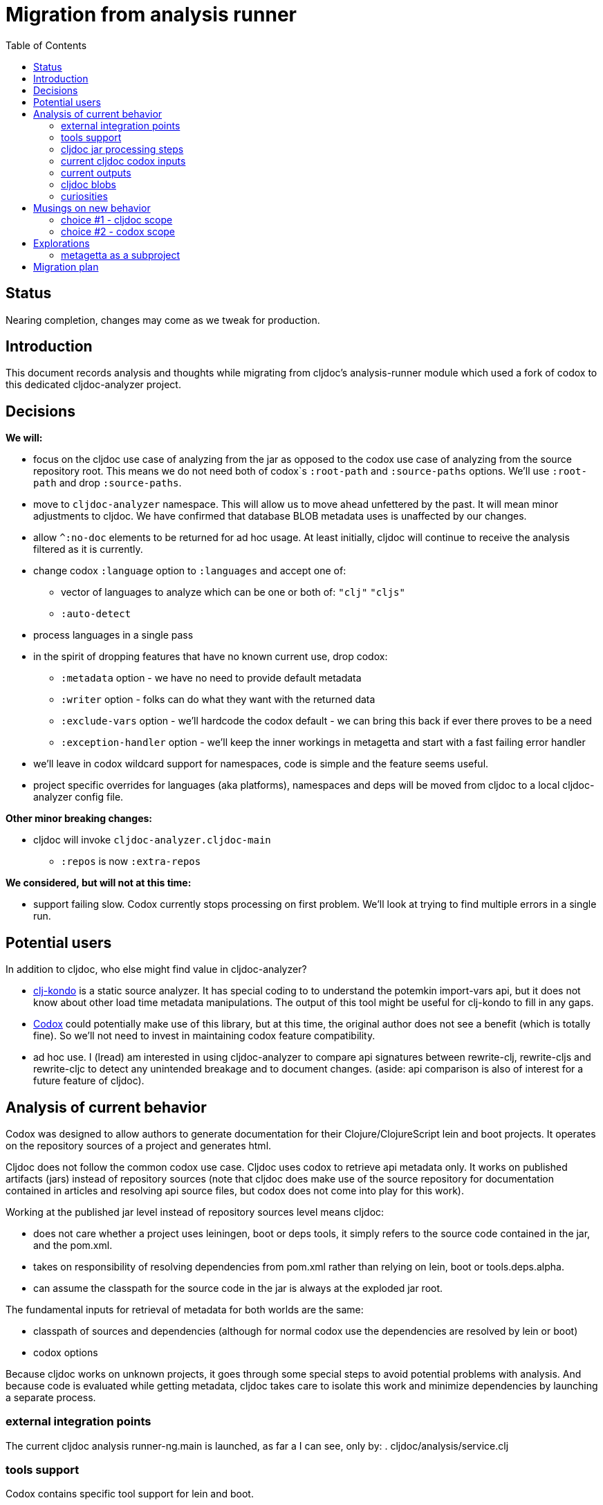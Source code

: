 = Migration from analysis runner
:toc:
:toclevels: 4

== Status
Nearing completion, changes may come as we tweak for production.

== Introduction

This document records analysis and thoughts while migrating from cljdoc's analysis-runner module which used a fork of
codox to this dedicated cljdoc-analyzer project.

== Decisions

*We will:*

* focus on the cljdoc use case of analyzing from the jar as opposed to the codox use case of analyzing from the
  source repository root. This means we do not need both of codox`s `:root-path` and `:source-paths` options. We'll use
  `:root-path` and drop `:source-paths`.
* move to `cljdoc-analyzer` namespace. This will allow us to move ahead unfettered by the past. It will mean minor
  adjustments to cljdoc. We have confirmed that database BLOB metadata uses is unaffected by our changes.
* allow `^:no-doc` elements to be returned for ad hoc usage. At least initially, cljdoc will continue to receive
  the analysis filtered as it is currently.
* change codox `:language` option to `:languages` and accept one of:
** vector of languages to analyze which can be one or both of: `"clj"` `"cljs"`
** `:auto-detect`
* process languages in a single pass
* in the spirit of dropping features that have no known current use, drop codox:
** `:metadata` option - we have no need to provide default metadata
** `:writer` option - folks can do what they want with the returned data
** `:exclude-vars` option - we'll hardcode the codox default - we can bring this back if ever there proves to be a need
** `:exception-handler` option - we'll keep the inner workings in metagetta and start with a fast failing error handler
* we'll leave in codox wildcard support for namespaces, code is simple and the feature seems useful.
* project specific overrides for languages (aka platforms), namespaces and deps will be moved from cljdoc to a local
  cljdoc-analyzer config file.

*Other minor breaking changes:*

* cljdoc will invoke `cljdoc-analyzer.cljdoc-main`
** `:repos` is now `:extra-repos`

*We considered, but will not at this time:*

* support failing slow. Codox currently stops processing on first problem. We'll look at trying to find multiple
  errors in a single run.

== Potential users
In addition to cljdoc, who else might find value in cljdoc-analyzer?

* https://github.com/borkdude/clj-kondo[clj-kondo] is a static source analyzer. It has special coding to to understand
  the potemkin import-vars api, but it does not know about other load time metadata manipulations. The output of this
  tool might be useful for clj-kondo to fill in any gaps.
* https://github.com/weavejester/codox[Codox] could potentially make use of this library, but at this time, the original
  author does not see a benefit (which is totally fine). So we'll not need to invest in maintaining codox feature
  compatibility.
* ad hoc use. I (lread) am interested in using cljdoc-analyzer to compare api signatures between rewrite-clj,
  rewrite-cljs and rewrite-cljc to detect any unintended breakage and to document changes. (aside: api comparison is also of
  interest for a future feature of cljdoc).

== Analysis of current behavior

Codox was designed to allow authors to generate documentation for their Clojure/ClojureScript lein and boot projects. It
operates on the repository sources of a project and generates html.

Cljdoc does not follow the common codox use case. Cljdoc uses codox to retrieve api metadata only. It works on published
artifacts (jars) instead of repository sources (note that cljdoc does make use of the source repository for documentation
contained in articles and resolving api source files, but codox does not come into play for this work).

Working at the published jar level instead of repository sources level means cljdoc:

* does not care whether a project uses leiningen, boot or deps tools, it simply refers to the source code contained
  in the jar, and the pom.xml.
* takes on responsibility of resolving dependencies from pom.xml rather than relying on lein, boot or tools.deps.alpha.
* can assume the classpath for the source code in the jar is always at the exploded jar root.

The fundamental inputs for retrieval of metadata for both worlds are the same:

* classpath of sources and dependencies (although for normal codox use the dependencies are resolved by lein or boot)
* codox options

Because cljdoc works on unknown projects, it goes through some special steps to avoid potential problems with analysis.
And because code is evaluated while getting metadata, cljdoc takes care to isolate this work and minimize dependencies
by launching a separate process.


=== external integration points

The current cljdoc analysis runner-ng.main is launched, as far a I can see, only by:
. cljdoc/analysis/service.clj

=== tools support

Codox contains specific tool support for lein and boot.

Cljdoc does not make use of this support.

=== cljdoc jar processing steps

In a nutshell cljdoc analysis runner:

1. unzips the published jar to a work directory
2. removes problematic directories and files
3. copies over cljdoc wrapper source (which calls codox)
4. resolves classpath from pom (and includes extra deps as needed)
5. overrides languages and namespaces for problematic libraries
6. launches the cljdoc wrapper (which calls codox) for each found language with a resolved classpath
7. wraps codox language results into map for cljdoc consumption
8. saves results to an edn file to share back with cljdoc

A goal of these steps is to limit dependencies of the wrapper to the minimum required to fetch the actual metadata. The
less dependencies our actual analysis phase has, the less chance we have for project library collisions and confusions.

=== current cljdoc codox inputs

cljdoc uses all options internally; none are exposed to project authors. The following table lists current option usages
and muses about what we might minimally and potentially support moving forward. I've put a star beside the options I am
leaning toward.

|====
|option key | codox usage | cljdoc usage | mimimally | potentially

| `:language`
| return metadata for `:clojure` or `:clojurescript`
| intelligently determines languages from source and calls codox once for each, with custom overrides for problematic projects
| continue to support, rename to `:clj` and `:cljs`
| ⭐ allow to request an array of languages to parse, or `:auto-detect`

| `:root-path`
| the github project root, used to calculate relative :source-paths
| sets to current dir (ie. had no use for this)
| ⭐ if we are only supporting exploded jars, we could keep this and turf `:source-paths`
| if we want to remain general purpose, this concept still has use

| `:source-paths`
| the list of paths to search for source. When working from source and not a jar, this makes sense
| a single path, the root of exploded jar
| ⭐ if we are only supporting exploded jars, we could keep `:root-path`  and turf this
| continue to support

| `:namespaces`
| a list of namespaces to include, includes support for regex.
| used by cljdoc to limit to specific namespaces for problematic projects, otherwise parse all. Does not use regex.
| continue to support without regex
| ⭐ continue to support with regex

| `:exception-handler`
| behavior to execute on exception
| ditto
| ⭐ turf eternal option, hardcode to fail slow
| continue to support for general usage, perhaps extend to allow to fail slow (continue after failure in ns)

| `:metadata`
| a way to provide default metadata where it is missing
| unused
| ⭐ turf it
| continue to support for general usage

| `:writer`
| a clever way to support different outputs, codox defaults to writing out html
| cljdoc uses 'clojure.core/identity to write out edn
| ⭐ turf it, and hard code to return map only
| continue to support, but default to spitting out edn (and nothing included to spit out anything else)

| `:exclude-vars`
| clj and cljs sometimes return data we are not interested in and this offers a way to exclude it, by default excludes
  record constructor functions returned by clj
| cljdoc hardcodes to default
| ⭐ turf it and hard code to current default
| continue to support, I wonder if any codox uses this...
|====

Turfing does not necessarily mean deleting all associated source, it can mean simply removing as an option, when that
makes more sense.

=== current outputs

Codox currently treats clj and cljs as separate analysis passes. The returned analysis for a pass is a list of
namespaces each with a list of public vars. Codox skips namespaces and public elements tagged with `^:no-doc` metadata.

* codox analysis for a language is a list of maps of:
** `:name` namespace name
** `:doc` namespace doc string
** `:publics` namespace publics which is a list of maps of:
*** `:name` public element name
*** `:type` one of: `:macro` `:multimethod` `:protocol` `:var`
*** `:doc`  doc string
*** `:file` file relative to `:source-paths`
*** `:path` file relative to `:root-path` returned as File object. Ignored by cljdoc; theoretically effectively the same
    as `:file` for analysis of an exploded jar
*** `:line` line number
*** `:arglists` list of vectors of arglists, omitted for `def` `record` and `protocol` elements
*** `:members`  only applicable when `:type` is `:protocol`, list of maps of:
**** `:arglists`  list of vectors of arglists
**** `:name` name of protocol method
**** `:type` can this be only `:var`?

special metadata tags when present are included in publics:

* `:added` version an element was added
* `:deprecated` version an element was deprecated
* `:dynamic` for dynamic defs

cljdoc then takes this output and massages it to a map of:

* `:group-id` project group-id
* `:artifact-id` project artifact-id
* `:version` project version
* `:codox` codox analysis for languages which can consist of a map with none, one or both of:
** `:clj` the above codox analysis for clojure with `:path` removed
** `:cljs` the above codox analysis for for clojurescript with `:path` removed
* `:pom-str` slurp of pom.xml

This is serialized for later ingestion to a sqlite database by cljdoc. I do see some small tweaks by cljdoc here. Before
serialization, it makes regexes in argslists serializable. After deserialization it sanitizes macros (which does not
really sanitize, it asserts no duplicate publics). An important observation is that while some map values get their own
columns in the db, the map is saved as a https://github.com/ptaoussanis/nippy[nippy] blob in the database, so preserving the
map structure will be important at the individual var (aka public above) and namespace level.

I was curious how source links for api docs were resolved to correct scm urls.  This happens at render time. The list of
all scm files is also saved to the database as part of the separate git analysis. This list is compared against the `:file`
above for a best match. This work is similar to what codox does when populating `:path`

=== cljdoc blobs

Neutral observation: although some fields are stored outside of blobs in their own columns, on retrieval database row,
the data is taken primarily from the blob. This is not unusual for NoSQL type designs.

[cols="10,10,40,40"]
|===
| table | column | blob content | compatibility concern?

| `versions`
| `meta`
a| info on scm, files and docs keys from map:

* `:jar`
* `:scm` - version control info including list of all files
* `:doc` - cljdoc.edn hydrated including file content
* `:config` - cljdoc.edn in original format

| nope we are good. no api information

|`namespaces`
|`meta`
a|info on namespace:

* `:doc` - doc string
* `:name` - namespace name
* `:platform` - `"clj"` or `"cljs"`

| yes, this comes from codox analysis, at save time `:publics` are removed and `:platform` is added.

| `vars`
| `meta`
a| info on public var

* `:name`
* `:file`
* `:type`
* `:line`
* `:members`
* `:arglists`
* `:doc`
* `:namespace`
* `:platform`

| yes, this comes from codox analysis, at save time `:namespace` and `:platform` are added.

|===

=== curiosities

Questions we do not necessarily need to answer:

* is protocol :members -> :type always :var?

== Musings on new behavior

In short, I think cljdoc-analyzer should steal responsibilities from the current cljdoc analysis runner and, at least initially,
focus on the cljdoc use case of operating on jars (rather than source repos).

=== choice #1 - cljdoc scope
. Do nothing. Abort. Keep using codox as is.
. Streamline cljdoc-analyzer. Remove all unnecessary code form cljdoc-analyzer. Similar to 1 but with an easier to
reason about and maintain cljdoc-analyzer (mostly already complete).
. cljdoc-analyzer operates on jar. It takes on many of the responsibilities of current cljdoc analysis runner.
.. input is jar and options.
.. output is metadata.
.. handle all cljdoc allowances (extra deps, extra repos, etc) through config.

Chosen path: option #3. It makes cljdoc-analyzer potentially also interesting as an ad hoc tool.

=== choice #2 - codox scope

The next choice to make is whether or not cljdoc-analyzer should support source repo dirs and current codox options.
This usage likely plays out by adding cljdoc-analyzer as a dev dependency to your project.

Chosen path: we chose not to entertain this at this time but may pursue at some later date if there is interest.

== Explorations

=== metagetta as a subproject
How well is metagetta as a subproject supported by surrounding tooling?

Metagetta as a subproject works when referenced by cljdoc-analyzer via:
* `:local/root`
* `:git/url` (after moving metagetta under modules dir)

Not so lucky when cljdoc-analyzer is packaged in a jar as a source project:

1. It seems that tools.deps.alpha expect deps to resolve down to the :file
   protocol. A file in a jar does not use the :file protocol.
2. Ironicaly, cljdoc-analyzer cannot analyze itself as it tries to parse
   metagetta source.

I like having metagetta as an internal subproject within cljdoc-analyzer but if
this won't fly for technical reasons, I suppose it could be split out into its
own project.

For now, we'll solve issue above by jarring up metagetta and include it in
cljdoc-analyzer.jar. When we detect we are running from a jar we'll copy the jar
out to our temp work dir and reference it via `local:root`.

== Migration plan

Testing should include running a reasonable sample of projects through current
cljdoc analysis runner and comparing results with the cljdoc-analyzer. I think
this should give us the confidence we need.

We'll run comparative tests on the following:

[cols="25,15,60"]
|===
| project | version | aspect of interest

| metosin/muuntaja
| 0.6.3
a| * part of current integration tests
* clj

| metosin/compojure-api
| 2.0.0-alpha27
a| * part of current integration tests
* shows as API import failure on current cljdoc prod

| iced-nrepl
| 0.2.5
a| * part of current integration tests
* shows as API import failure on current cljdoc prod

| bidi
| 2.1.3
a| * part of current integration tests
* cljc

| orchestra
| 2018.11.07-1
a| * part of current integration tests
* clj cljc cljs

| manifold
| 0.1.8
a| * part of current integration tests
* include in project-overides for :namespaces and :languages
* clj

| io.aviso/pretty
| 0.1.29
a| * part of current integration tests
* included in project-overrides for :deps
* clj

| licaltown/hx
| 0.5.2
a| * part of current integration tests
* added by Martin with a fix for failing import
* cljs

| amazonica
| 0.3.146
a|* dynamically created api
* clj

| metosin/reitit
| 0.3.9
a|* uses `include-namespaces-from-dependencies` feature
* cljs clj cljc

| semantic-csv
| 0.2.1-alpha1
a|* has a regex in arglist (tests special serialization)
|===
